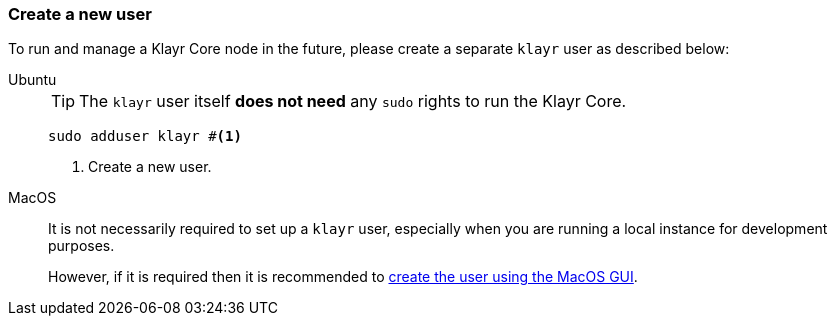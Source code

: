 === Create a new user

To run and manage a Klayr Core node in the future, please create a separate `klayr` user as described below:

[tabs]
====
Ubuntu::
+
--
[TIP]
=====
The `klayr` user itself *does not need* any `sudo` rights to run the Klayr Core.
=====

[source,bash]
----
sudo adduser klayr #<1>
----

<1> Create a new user.
--
MacOS::
+
--
It is not necessarily required to set up a `klayr` user, especially when you are running a local instance for development purposes.

However, if it is required then it is recommended to https://support.apple.com/en-gb/guide/mac-help/mtusr001/mac[create the user using the MacOS GUI^].
--
====
